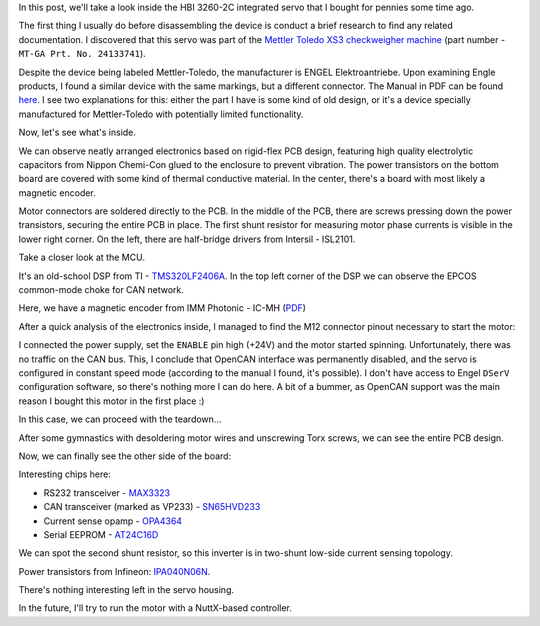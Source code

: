 .. title: HBI3260-2C integrated servo teardown
.. slug: hbi32602c-servo-teardown
.. date: 2024-01-07 12:00:00 UTC
.. tags: servo, FOC
.. category: Teardown
.. description: HBI3260-2C integrated servo teardown
.. type: text

.. thumbnail:: /images/posts/2024/1/hbi32602c-servo-teardown/1.jpg
   :alt: And this is our patient

In this post, we'll take a look inside the HBI 3260-2C integrated servo that I
bought for pennies some time ago.

.. TEASER_END

The first thing I usually do before disassembling the device is conduct a brief
research to find any related documentation. I discovered that this servo was part of the
`Mettler Toledo XS3 <https://www.mt.com/my/en/home/phased_out_products/Product-Inspection_1/checkweighing/checkweigher-x-series/xs3.html>`_
`checkweigher machine <https://en.wikipedia.org/wiki/Check_weigher>`_
(part number - ``MT-GA Prt. No. 24133741``).

Despite the device being labeled Mettler-Toledo, the manufacturer is
ENGEL Elektroantriebe. Upon examining Engle products, I found a similar device with
the same markings, but a different connector. The Manual in PDF can be found
`here <https://www.engelantriebe.de/pdf/HBI22_37_BA_engl.pdf>`_.
I see two explanations for this: either the part I have is some kind of old design,
or it's a device specially manufactured for Mettler-Toledo with potentially limited
functionality.

Now, let's see what's inside.

.. thumbnail:: /images/posts/2024/1/hbi32602c-servo-teardown/2.jpg

We can observe neatly arranged electronics based on rigid-flex PCB design, featuring
high quality electrolytic capacitors from Nippon Chemi-Con glued to the enclosure
to prevent vibration.
The power transistors on the bottom board are covered with some kind of thermal
conductive material.
In the center, there's a board with most likely a magnetic encoder.

.. thumbnail:: /images/posts/2024/1/hbi32602c-servo-teardown/3.jpg

Motor connectors are soldered directly to the PCB. In the middle of the PCB,
there are screws pressing down the power transistors, securing the entire PCB in place.
The first shunt resistor for measuring motor phase currents is visible in the
lower right corner. On the left, there are half-bridge drivers from Intersil - ISL2101.

Take a closer look at the MCU.

.. thumbnail:: /images/posts/2024/1/hbi32602c-servo-teardown/4.jpg

It's an old-school DSP from TI - `TMS320LF2406A <https://www.ti.com/product/TMS320LF2406A>`_.
In the top left corner of the DSP we can observe the EPCOS common-mode choke for
CAN network.

..  thumbnail:: /images/posts/2024/1/hbi32602c-servo-teardown/5.jpg

Here, we have a magnetic encoder from IMM Photonic - IC-MH
(`PDF <https://www.imm-photonics.de/wp-content/uploads/2021/09/MH_datasheet_C2en.pdf>`_)

After a quick analysis of the electronics inside, I managed to find the M12 connector
pinout necessary to start the motor:

.. thumbnail:: /images/posts/2024/1/hbi32602c-servo-teardown/6.jpg

I connected the power supply, set the ``ENABLE`` pin high (+24V) and the
motor started spinning. Unfortunately, there was no traffic on the CAN bus.
This, I conclude that OpenCAN interface was permanently disabled, and the servo is
configured in constant speed mode (according to the manual I found, it's possible).
I don't have access to Engel ``DSerV`` configuration software, so there's
nothing more I can do here. A bit of a bummer, as OpenCAN support was the main
reason I bought this motor in the first place :)

In this case, we can proceed with the teardown...

After some gymnastics with desoldering motor wires and unscrewing Torx screws,
we can see the entire PCB design.

.. thumbnail:: /images/posts/2024/1/hbi32602c-servo-teardown/7.jpg

Now, we can finally see the other side of the board:

.. thumbnail:: /images/posts/2024/1/hbi32602c-servo-teardown/8.jpg

Interesting chips here:

* RS232 transceiver - `MAX3323 <https://www.analog.com/en/products/max3323e.html>`_

* CAN transceiver (marked as VP233) - `SN65HVD233 <https://www.ti.com/product/SN65HVD233?qgpn=sn65hvd233>`_

* Current sense opamp - `OPA4364 <https://www.ti.com/product/OPA4364>`_

* Serial EEPROM - `AT24C16D <https://www.microchip.com/en-us/product/at24c16d>`_

We can spot the second shunt resistor, so this inverter is in two-shunt low-side
current sensing topology.

.. thumbnail:: /images/posts/2024/1/hbi32602c-servo-teardown/9.jpg

Power transistors from Infineon: `IPA040N06N <https://www.infineon.com/cms/en/product/power/mosfet/n-channel/ipa040n06n/>`_.

There's nothing interesting left in the servo housing.

.. thumbnail:: /images/posts/2024/1/hbi32602c-servo-teardown/10.jpg

In the future, I'll try to run the motor with a NuttX-based controller.

.. thumbnail:: /images/posts/2024/1/hbi32602c-servo-teardown/11.jpg

   B-G431B-ESC1 fits quite well here, don't you think?
